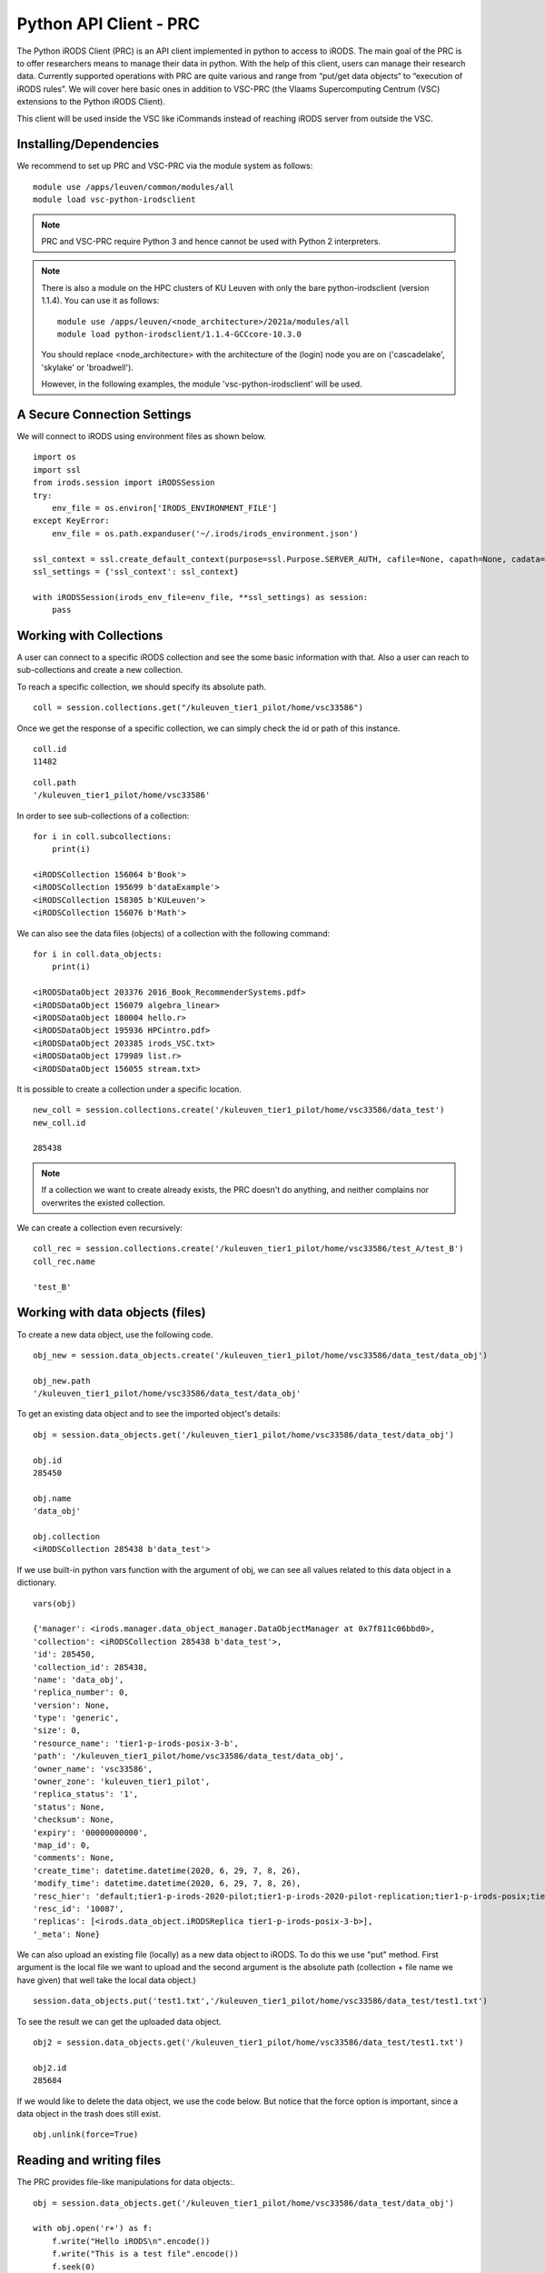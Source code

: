 .. _python_client:

Python API Client - PRC
=======================

The Python iRODS Client (PRC) is an API client implemented in python to access to iRODS. The main goal of the PRC is to offer researchers means to manage their data in python. With the help of this client, users can manage their research data. Currently supported operations with PRC are quite various and range from “put/get data objects“ to “execution of iRODS rules”. We will cover here basic ones in addition to VSC-PRC (the Vlaams Supercomputing Centrum (VSC) extensions to the Python iRODS Client).

This client will be used inside the VSC like iCommands instead of reaching iRODS server from outside the VSC.

Installing/Dependencies
-----------------------

We recommend to set up PRC and VSC-PRC via the module system as follows:

::

    module use /apps/leuven/common/modules/all
    module load vsc-python-irodsclient

.. note:: PRC and VSC-PRC require Python 3 and hence cannot be used with Python 2 interpreters.


.. note:: There is also a module on the HPC clusters of KU Leuven with only the bare python-irodsclient (version 1.1.4).
    You can use it as follows:
 
    ::

        module use /apps/leuven/<node_architecture>/2021a/modules/all
        module load python-irodsclient/1.1.4-GCCcore-10.3.0

    You should replace <node_architecture> with the architecture of the (login) node you are on ('cascadelake', 'skylake' or 'broadwell').

    However, in the following examples, the module 'vsc-python-irodsclient' will be used.  


A Secure Connection Settings
----------------------------

We will connect to iRODS using environment files as shown below.

::

    import os
    import ssl
    from irods.session import iRODSSession
    try:
        env_file = os.environ['IRODS_ENVIRONMENT_FILE']
    except KeyError:
        env_file = os.path.expanduser('~/.irods/irods_environment.json')

    ssl_context = ssl.create_default_context(purpose=ssl.Purpose.SERVER_AUTH, cafile=None, capath=None, cadata=None)
    ssl_settings = {'ssl_context': ssl_context}
    
    with iRODSSession(irods_env_file=env_file, **ssl_settings) as session:
        pass

Working with Collections
------------------------

A user can connect to a specific iRODS collection and see the some basic information with that. Also a user can reach to sub-collections and create a new collection.

To reach a specific collection, we should specify its absolute path.

::
    
    coll = session.collections.get("/kuleuven_tier1_pilot/home/vsc33586")

Once we get the response of a specific collection, we can simply check the id or path of this instance.

::

    coll.id
    11482

::

    coll.path
    '/kuleuven_tier1_pilot/home/vsc33586'

In order to see sub-collections of a collection:

::

    for i in coll.subcollections:
        print(i)

    <iRODSCollection 156064 b'Book'>
    <iRODSCollection 195699 b'dataExample'>
    <iRODSCollection 158305 b'KULeuven'>
    <iRODSCollection 156076 b'Math'>

We can also see the data files (objects) of a collection with the following command:

::

    for i in coll.data_objects:
        print(i)

    <iRODSDataObject 203376 2016_Book_RecommenderSystems.pdf>
    <iRODSDataObject 156079 algebra_linear>
    <iRODSDataObject 180004 hello.r>
    <iRODSDataObject 195936 HPCintro.pdf>
    <iRODSDataObject 203385 irods_VSC.txt>
    <iRODSDataObject 179989 list.r>
    <iRODSDataObject 156055 stream.txt>

It is possible to create a collection under a specific location.

:: 

    new_coll = session.collections.create('/kuleuven_tier1_pilot/home/vsc33586/data_test')
    new_coll.id

    285438

.. note:: If a collection we want to create already exists, the PRC doesn't do anything, and neither complains nor overwrites the existed collection.

We can create a collection even recursively:

::

    coll_rec = session.collections.create('/kuleuven_tier1_pilot/home/vsc33586/test_A/test_B')
    coll_rec.name

    'test_B'

Working with data objects (files)
---------------------------------

To create a new data object, use the following code. 

::

    obj_new = session.data_objects.create('/kuleuven_tier1_pilot/home/vsc33586/data_test/data_obj')
    
    obj_new.path
    '/kuleuven_tier1_pilot/home/vsc33586/data_test/data_obj'

To get an existing data object and to see the imported object's details:

::

    obj = session.data_objects.get('/kuleuven_tier1_pilot/home/vsc33586/data_test/data_obj')
    
    obj.id
    285450

    obj.name
    'data_obj'

    obj.collection
    <iRODSCollection 285438 b'data_test'>

If we use built-in python vars function with the argument of obj, we can see all values related to this data object in a dictionary.

::

    vars(obj)

    {'manager': <irods.manager.data_object_manager.DataObjectManager at 0x7f811c06bbd0>,
    'collection': <iRODSCollection 285438 b'data_test'>,
    'id': 285450,
    'collection_id': 285438,
    'name': 'data_obj',
    'replica_number': 0,
    'version': None,
    'type': 'generic',
    'size': 0,
    'resource_name': 'tier1-p-irods-posix-3-b',
    'path': '/kuleuven_tier1_pilot/home/vsc33586/data_test/data_obj',
    'owner_name': 'vsc33586',
    'owner_zone': 'kuleuven_tier1_pilot',
    'replica_status': '1',
    'status': None,
    'checksum': None,
    'expiry': '00000000000',
    'map_id': 0,
    'comments': None,
    'create_time': datetime.datetime(2020, 6, 29, 7, 8, 26),
    'modify_time': datetime.datetime(2020, 6, 29, 7, 8, 26),
    'resc_hier': 'default;tier1-p-irods-2020-pilot;tier1-p-irods-2020-pilot-replication;tier1-p-irods-posix;tier1-p-irods-posix-1-4;tier1-p-irods-posix-3-b-2-b;tier1-p-irods-posix-3-b-weight;tier1-p-irods-posix-3-b',
    'resc_id': '10087',
    'replicas': [<irods.data_object.iRODSReplica tier1-p-irods-posix-3-b>],
    '_meta': None}

We can also upload an existing file (locally) as a new data object to iRODS. To do this we use "put" method.
First argument is the local file we want to upload and the second argument is the absolute path (collection + file name we have given) that well take the local data object.)

::

    session.data_objects.put('test1.txt','/kuleuven_tier1_pilot/home/vsc33586/data_test/test1.txt')

To see the result we can get the uploaded data object.

::

    obj2 = session.data_objects.get('/kuleuven_tier1_pilot/home/vsc33586/data_test/test1.txt')

    obj2.id
    285684

If we would like to delete the data object, we use the code below. But notice that the force option is important, since a data object in the trash does still exist.

::

    obj.unlink(force=True)

Reading and writing files
-------------------------

The PRC provides file-like manipulations for data objects:.

::

    obj = session.data_objects.get('/kuleuven_tier1_pilot/home/vsc33586/data_test/data_obj')

    with obj.open('r+') as f:
        f.write("Hello iRODS\n".encode())
        f.write("This is a test file".encode())
        f.seek(0)
        for line in f:
            print(line)
    
    b'Hello iRODS\n'
    b'This is a test file'

Working with metadata
---------------------

In order to work with metadata we first import the relevant class.

::

    from irods.meta import iRODSMeta

If we try to check a file with no metadata attached, the result should be an empty list.

::

    obj = session.data_objects.get('/kuleuven_tier1_pilot/home/vsc33586/data_test/data_obj')
    print(obj.metadata.items())

    []

Let's now add some metadata. As we did with the iCommand, we can add multiple AVU's with the same name field.

::

    obj.metadata.add('key1', 'value1', 'units1')
    obj.metadata.add('key1', 'value2')
    obj.metadata.add('key2', 'value3')
    
    print(obj.metadata.items())
    [<iRODSMeta 161995 key1 value1 units1>, <iRODSMeta 161998 key1 value2 None>, <iRODSMeta 162001 key2 value3 None>]

We can update any added metadata with Python's item indexing syntax referring an existing attribute to set all AVU's with name field "key2" to a single value and unit.

::

    meta_update = iRODSMeta('key2', 'python_API_training', 'version1')
    obj.metadata[meta_update.name] = meta_update
    
    print(obj.metadata.items())
    [<iRODSMeta 161995 key1 value1 units1>, <iRODSMeta 161998 key1 value2 None>, <iRODSMeta 291438 key2 python_API_training version1>]

If we know an AVU key is present only once, we can use the get_one method as in the following example. This method returns an AVU for the given unique attribute.

::

    print(obj.metadata.get_one('key2'))
    <iRODSMeta 291438 key2 python_API_training version1>

To remove a specific AVU from an object, use the following command.

::

    obj.metadata.remove('key1', 'value1', 'units1')
    
    print(obj.metadata.items())
    [<iRODSMeta 161998 key1 value2 None>, <iRODSMeta 291438 key2 python_API_training version1>]

We can also use a for loop to remove all existing AVUs from a data object.

::

    for avu in obj.metadata.items():
    obj.metadata.remove(avu)
    
    print(obj.metadata.items())
    []

General queries with PRC
------------------------

We can collect all Collection and DataObject objects of all projects that we are assigned to with the following general query. We can then use the result list for further lookups. 

::

    import os
    from irods.session import iRODSSession
    from irods.models import Collection, DataObject

    env_file = os.path.expanduser('~/.irods/irods_environment.json')
    with iRODSSession(irods_env_file=env_file) as session:
        query = session.query(Collection.name, DataObject.id, DataObject.name, DataObject.size, DataObject.create_time)
        
        for result in query:
            print('{}/{}, size={}, create_time={}'.format(result[Collection.name], result[DataObject.name], result[DataObject.size], result[DataObject.create_time]))

    /kuleuven_tier1_pilot/home/vsc33586/test_AA, size=0, create_time=2020-06-30 12:26:30
    /kuleuven_tier1_pilot/home/vsc33586/user.sh, size=67, create_time=2020-04-17 12:25:57
    /kuleuven_tier1_pilot/home/vsc33586/UserCreationScript_Bash_IRODS.txt, size=274, create_time=2020-05-15 14:15:34
    /kuleuven_tier1_pilot/home/vsc33586/dataExample/test1-restore.txt, size=35, create_time=2020-05-14 07:41:30
    /kuleuven_tier1_pilot/home/vsc33586/dataExample/test1.txt, size=26, create_time=2020-05-11 08:26:23
    /kuleuven_tier1_pilot/home/vsc33586/data_test/test2.txt, size=59, create_time=2020-06-29 08:58:51
    /kuleuven_tier1_pilot/home/vsc33586/KULeuven/alice1.txt, size=74703, create_time=2020-04-27 14:09:31

It's also possible to search for specific data records based on the general metadata query by filtering with AVU info.

::

    from irods.column import Criterion
    from irods.models import DataObject, DataObjectMeta, Collection, CollectionMeta
    from irods.session import iRODSSession
    import os
    env_file = os.path.expanduser('~/.irods/irods_environment.json')
    with iRODSSession(irods_env_file=env_file) as session:
        results = session.query(Collection, CollectionMeta).filter( Criterion('like', CollectionMeta.value, '%chem%'))
        for r in results:
            print(r[Collection.name], r[CollectionMeta.name], r[CollectionMeta.value], r[CollectionMeta.units])

    /kuleuven_tier1_pilot/home/vsc33586/dataExample 'book' 'chemistry' 'KuLeuven'

We can query with aggregation(min, max, sum, avg, count) like the following example;

::

    with iRODSSession(irods_env_file=env_file) as session:
        query = session.query(DataObject.owner_zone).max(DataObject.size)
        print(next(query.get_results()))
    
    {<irods.column.Column 412 D_OWNER_ZONE>: 'kuleuven_tier1_pilot', <irods.column.Column 407 DATA_SIZE>: 18672491605}


Instantiating iRODS objects from query results
----------------------------------------------

In addition to the general query that gets information out of the ICAT, we can instantiate certain iRODS objects mirroring the persisted entities (instances of Collection, DataObject, User, or Resource, etc.) of the ICAT.

::

    user = session.users.get('vsc33586')
    print(user)

    <iRODSUser 11479 vsc33586 rodsuser kuleuven_tier1_pilot>

We can do the same with creation, removal and unlink.

The example below retrieves a reference to an existing collection using *get*.

::

    col = session.collections.get('/kuleuven_tier1_pilot/home/vsc33586/dataExample')
    print(col)

    <iRODSCollection 11482 b'vsc33586'>

So, how can we know what properties variable *col*, a reference to an iRODS Collection object, has?
The following code gives us some useful information.

::

    [ x for x in dir(col) if not x.startswith('__') ]

    ['_meta',
    'data_objects',
    'id',
    'manager',
    'metadata',
    'move',
    'name',
    'path',
    'remove',
    'subcollections',
    'unregister',
    'walk']

Let's check now the metadata of this instance. To see the result properly, we will use here the "pretty-print" module. 

::

    from pprint import pprint

    pprint((col.metadata.items()))

    [<iRODSMeta 195744 'type' 'collection' None>,
    <iRODSMeta 195747 'book' 'chemistry' 'KuLeuven'>]

We can see the sub-collections of a specific collection by using the walk method of this instance.

::

    col = session.collections.get('/kuleuven_tier1_pilot/home/vsc33586')

    for sub_coll in col.walk():
        pprint( sub_coll )

    < series of Python data structures giving the complete tree structure of *col* instance under collection 'vsc33586'>

If we wish to enumerate all collections in the iRODS catalog, we can use, as an alternative approach, general queries and the capabilities afforded by the PRC's object-relational mapping.

::

    from irods.collection import iRODSCollection
    from irods.models import Collection

    for result in session.query(Collection):
        print(iRODSCollection(session.collections,result))

    < all collections assigned to the user and their sub-collections in the iRODS catalog. >

If you would like to see more details and examples, you can have a look at the following link of original PRC documentation, `<https://github.com/irods/python-irodsclient>`_.

VSC Python iRODS Client (VSC-PRC)
---------------------------------

VSC-PRC's main goal is to make it easier for researchers to manage their data using iRODS, in particular on VSC's high performance computing infrastructure.

To this end, VSC-PRC offers a Python module and associated command line scripts:

* The ``vsc_irods`` Python module contains a ``VSCiRODSSession`` class
  which represents an extension of the corresponding ``iRODSSession`` class
  in PRC.

  A main feature is the possibility of using wildcards ("*") and tildes
  ("~") for specifying iRODS data objects and collections. For example,
  the following code will copy all files ending on '.txt' inside a
  'my_irods_collection' collection in your irods_home to the local working
  directory:

  ::

    with VSCiRODSSession() as session:
        session.bulk.get('~/my_irods_collection/*.txt', local_path='.')

  Other 'bulk' operations are available for:
  
  - uploading files and folders
  - removing data objects and collections
  - adding and modifying metadata
  - listing the disk usage

  More advanced search capabilities (i.e. beyond the above glob patterns)
  are also provided. For example, the following can be used to list all
  data objects in your irods_home ending on '.txt' and which possess a
  metadata entry with Attribute='Author' and Value='Me':

  ::

    with VSCiRODSSession() as session:
        for item in session.search.find('~', pattern='*.txt', types='f', object_avu=('Author', 'Me')):
            print(x)

  This can be used in conjunction with the 'bulk' operations, e.g.:

  ::

    with VSCiRODSSession() as session:
        iterator = session.search.find('~', pattern='*.txt', types='f', object_avu=('Author', 'Me'))
        session.bulk.get(iterator, local_path='.')


* VSC-PRC also comes with a set of scripts which make it easy to use the
  Python module from a Unix shell:

  - vsc-prc-find
  - vsc-prc-iget
  - vsc-prc-iput
  - vsc-prc-imkdir
  - vsc-prc-irm
  - vsc-prc-size
  - vsc-prc-imeta
  - vsc-prc-add-job-metadata

  Typing e.g. ``vsc-prc-find --help`` will show a description of the
  recognized arguments. The command-line equivalents of the three Python
  snippets above, for example, would look like this:

  ::

    vsc-prc-iget '~/my_irods_collection/*.txt' -d
    vsc-prc-find '~' -n '*.txt' --object_avu='Author;Me'
    vsc-prc-find '~' -n '*.txt' --object_avu='Author;Me' | xargs -i vsc-prc-iget {} -d

VSC-PRC is a complementary module created for supporting PRC operations on VSC.

In order to get a general overview of VSC-PRC, we recommend users to have a look at the “Introduction to VSC-PRC” tutorial at the following link, `<https://github.com/hpcleuven/vsc-python-irodsclient/blob/master/examples/introduction.ipynb>`_.

You can also find a HPC-specific example where the VSC-PRC is used in a jobscript at the following link, `<https://github.com/hpcleuven/vsc-python-irodsclient/blob/master/examples/jobscript_pbs.sh>`_.